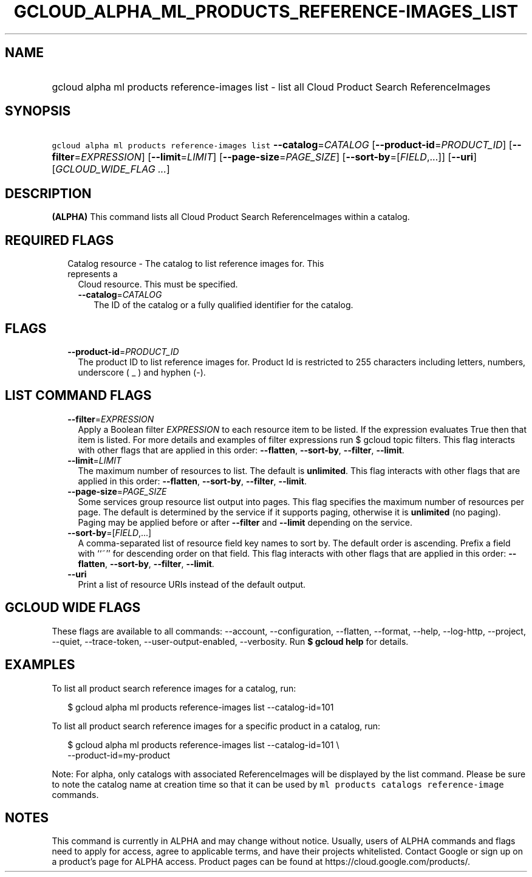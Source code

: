 
.TH "GCLOUD_ALPHA_ML_PRODUCTS_REFERENCE\-IMAGES_LIST" 1



.SH "NAME"
.HP
gcloud alpha ml products reference\-images list \- list all Cloud Product Search ReferenceImages



.SH "SYNOPSIS"
.HP
\f5gcloud alpha ml products reference\-images list\fR \fB\-\-catalog\fR=\fICATALOG\fR [\fB\-\-product\-id\fR=\fIPRODUCT_ID\fR] [\fB\-\-filter\fR=\fIEXPRESSION\fR] [\fB\-\-limit\fR=\fILIMIT\fR] [\fB\-\-page\-size\fR=\fIPAGE_SIZE\fR] [\fB\-\-sort\-by\fR=[\fIFIELD\fR,...]] [\fB\-\-uri\fR] [\fIGCLOUD_WIDE_FLAG\ ...\fR]



.SH "DESCRIPTION"

\fB(ALPHA)\fR This command lists all Cloud Product Search ReferenceImages within
a catalog.



.SH "REQUIRED FLAGS"

.RS 2m
.TP 2m

Catalog resource \- The catalog to list reference images for. This represents a
Cloud resource. This must be specified.

.RS 2m
.TP 2m
\fB\-\-catalog\fR=\fICATALOG\fR
The ID of the catalog or a fully qualified identifier for the catalog.


.RE
.RE
.sp

.SH "FLAGS"

.RS 2m
.TP 2m
\fB\-\-product\-id\fR=\fIPRODUCT_ID\fR
The product ID to list reference images for. Product Id is restricted to 255
characters including letters, numbers, underscore ( _ ) and hyphen (\-).


.RE
.sp

.SH "LIST COMMAND FLAGS"

.RS 2m
.TP 2m
\fB\-\-filter\fR=\fIEXPRESSION\fR
Apply a Boolean filter \fIEXPRESSION\fR to each resource item to be listed. If
the expression evaluates True then that item is listed. For more details and
examples of filter expressions run $ gcloud topic filters. This flag interacts
with other flags that are applied in this order: \fB\-\-flatten\fR,
\fB\-\-sort\-by\fR, \fB\-\-filter\fR, \fB\-\-limit\fR.

.TP 2m
\fB\-\-limit\fR=\fILIMIT\fR
The maximum number of resources to list. The default is \fBunlimited\fR. This
flag interacts with other flags that are applied in this order:
\fB\-\-flatten\fR, \fB\-\-sort\-by\fR, \fB\-\-filter\fR, \fB\-\-limit\fR.

.TP 2m
\fB\-\-page\-size\fR=\fIPAGE_SIZE\fR
Some services group resource list output into pages. This flag specifies the
maximum number of resources per page. The default is determined by the service
if it supports paging, otherwise it is \fBunlimited\fR (no paging). Paging may
be applied before or after \fB\-\-filter\fR and \fB\-\-limit\fR depending on the
service.

.TP 2m
\fB\-\-sort\-by\fR=[\fIFIELD\fR,...]
A comma\-separated list of resource field key names to sort by. The default
order is ascending. Prefix a field with ``~'' for descending order on that
field. This flag interacts with other flags that are applied in this order:
\fB\-\-flatten\fR, \fB\-\-sort\-by\fR, \fB\-\-filter\fR, \fB\-\-limit\fR.

.TP 2m
\fB\-\-uri\fR
Print a list of resource URIs instead of the default output.


.RE
.sp

.SH "GCLOUD WIDE FLAGS"

These flags are available to all commands: \-\-account, \-\-configuration,
\-\-flatten, \-\-format, \-\-help, \-\-log\-http, \-\-project, \-\-quiet,
\-\-trace\-token, \-\-user\-output\-enabled, \-\-verbosity. Run \fB$ gcloud
help\fR for details.



.SH "EXAMPLES"

To list all product search reference images for a catalog, run:

.RS 2m
$ gcloud alpha ml products reference\-images list \-\-catalog\-id=101
.RE

To list all product search reference images for a specific product in a catalog,
run:

.RS 2m
$ gcloud alpha ml products reference\-images list \-\-catalog\-id=101 \e
    \-\-product\-id=my\-product
.RE

Note: For alpha, only catalogs with associated ReferenceImages will be displayed
by the list command. Please be sure to note the catalog name at creation time so
that it can be used by \f5ml products catalogs reference\-image\fR commands.



.SH "NOTES"

This command is currently in ALPHA and may change without notice. Usually, users
of ALPHA commands and flags need to apply for access, agree to applicable terms,
and have their projects whitelisted. Contact Google or sign up on a product's
page for ALPHA access. Product pages can be found at
https://cloud.google.com/products/.

